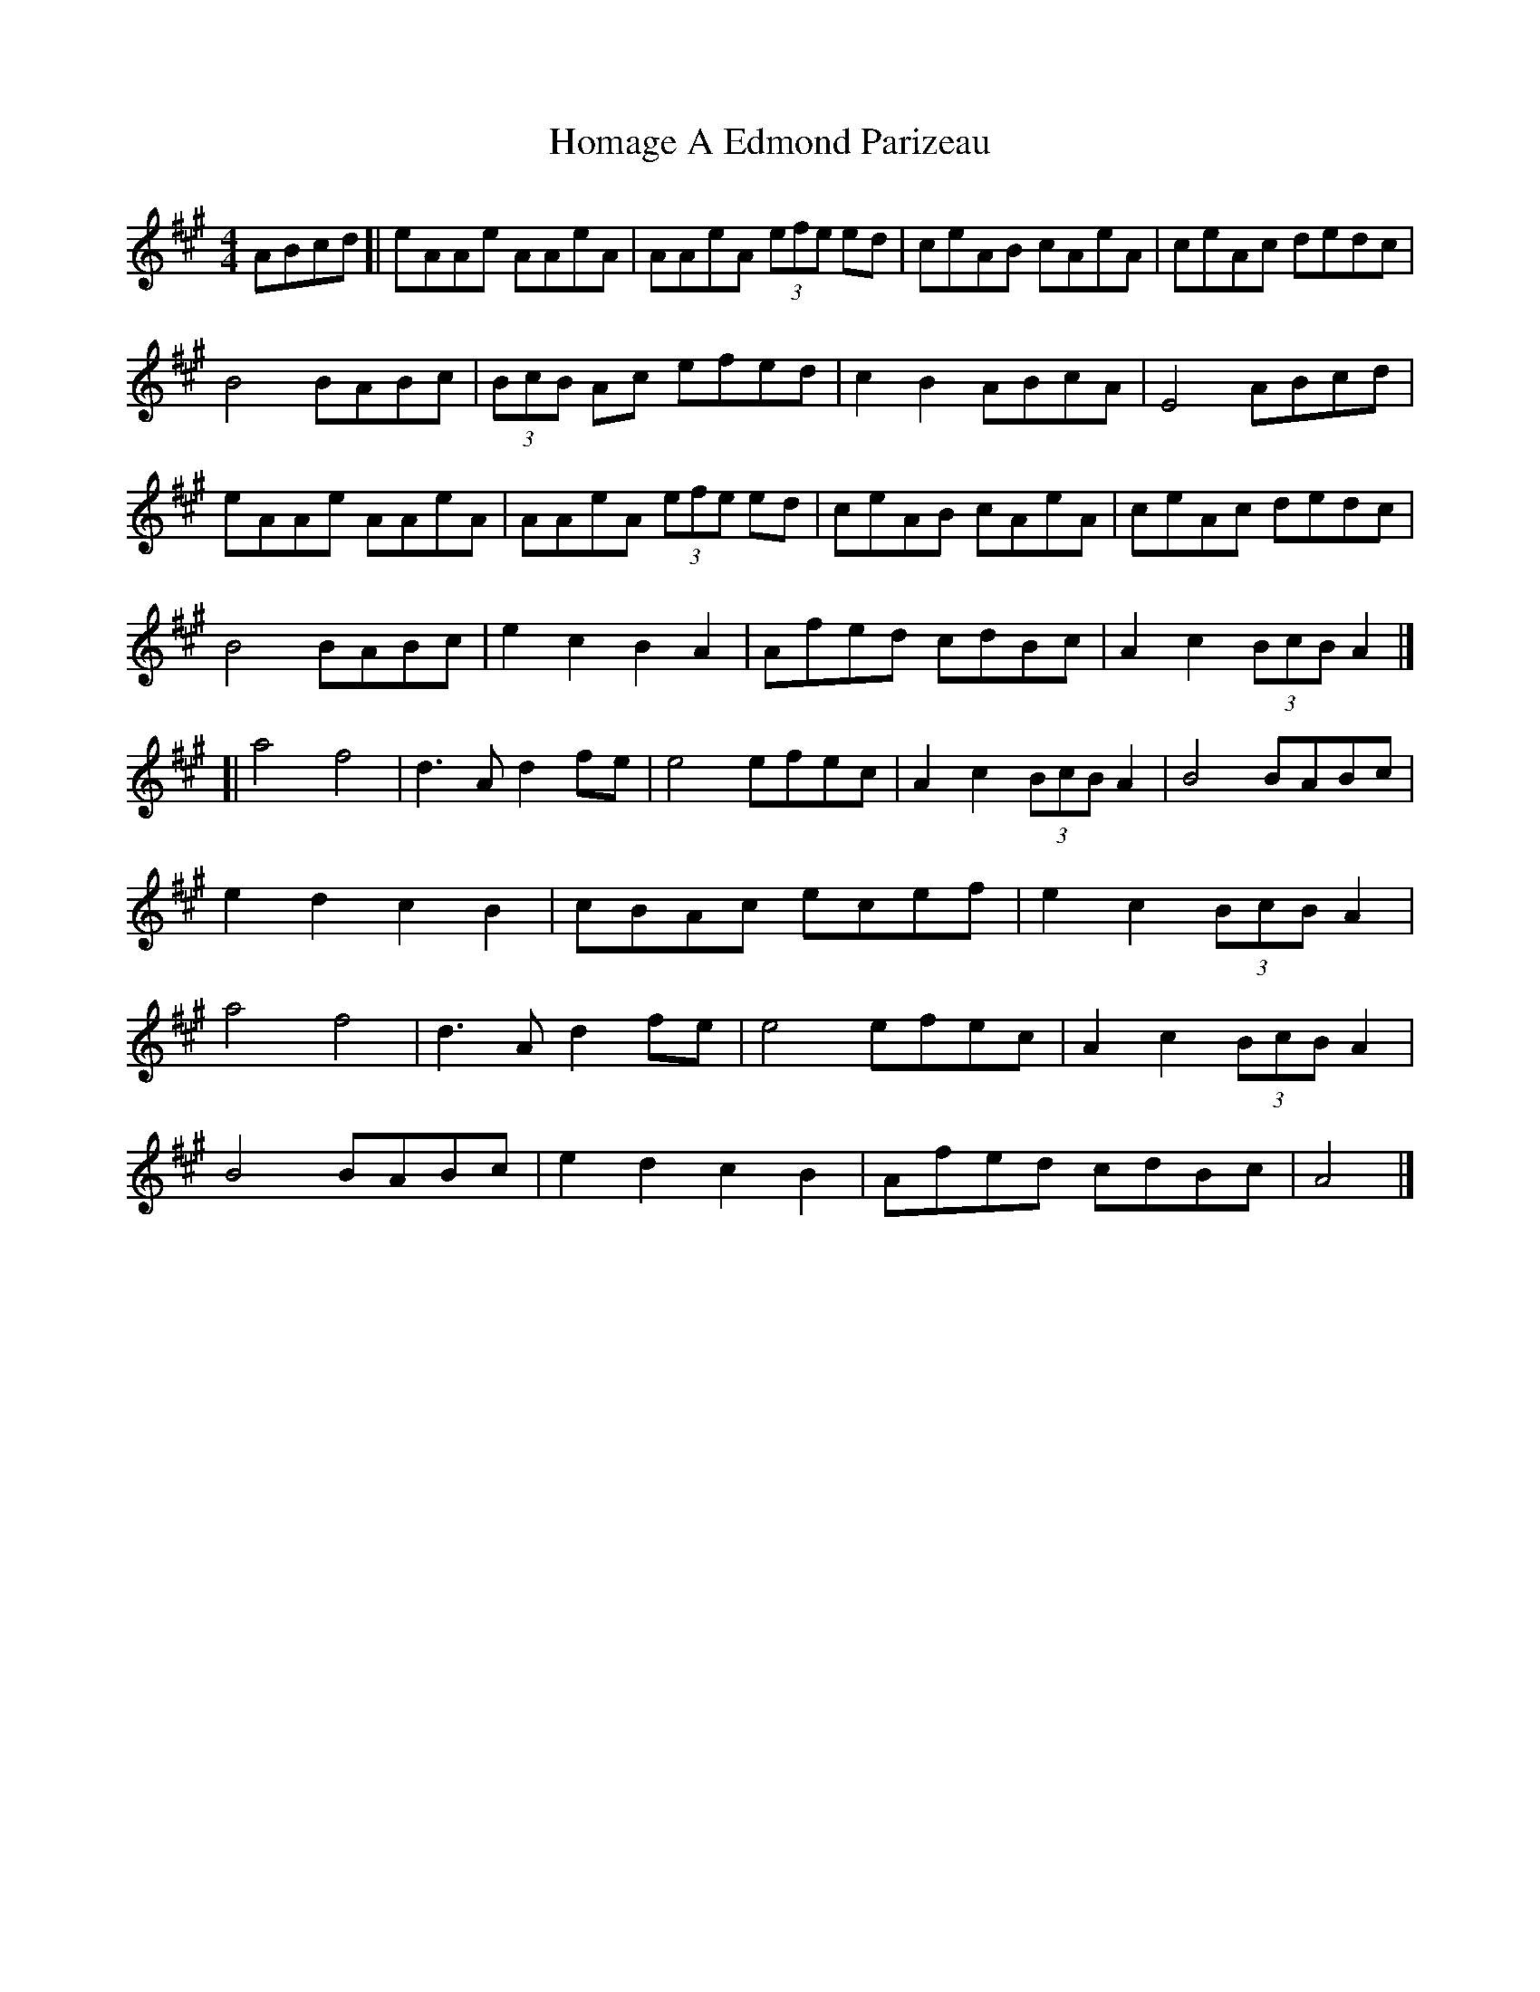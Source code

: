 X: 1
T: Homage A Edmond Parizeau
Z: geoffwright
S: https://thesession.org/tunes/7346#setting7346
R: reel
M: 4/4
L: 1/8
K: Amaj
ABcd[|eAAe AAeA|AAeA (3efe ed|ceAB cAeA|ceAc dedc|
B4 BABc|(3BcB Ac efed|c2B2 ABcA|E4 ABcd|
eAAe AAeA|AAeA (3efe ed|ceAB cAeA|ceAc dedc|
B4 BABc|e2c2B2A2|Afed cdBc|A2c2 (3BcB A2|]
[|a4 f4|d3 A d2 fe|e4 efec|A2c2 (3BcB A2|B4 BABc|
e2d2c2B2|cBAc ecef|e2c2 (3BcB A2|
a4 f4|d3 A d2 fe|e4 efec|A2c2 (3BcB A2|
B4 BABc|e2d2c2B2|Afed cdBc|A4|]
